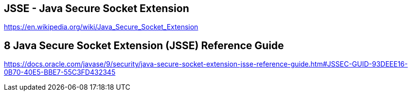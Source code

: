 == JSSE - Java Secure Socket Extension
https://en.wikipedia.org/wiki/Java_Secure_Socket_Extension


== 8 Java Secure Socket Extension (JSSE) Reference Guide
https://docs.oracle.com/javase/9/security/java-secure-socket-extension-jsse-reference-guide.htm#JSSEC-GUID-93DEEE16-0B70-40E5-BBE7-55C3FD432345
